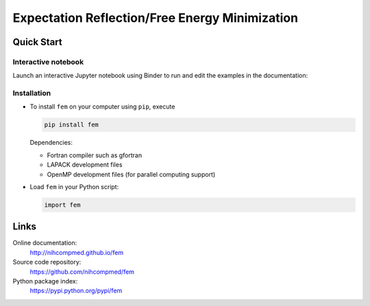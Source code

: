 Expectation Reflection/Free Energy Minimization
========================

Quick Start
-----------

Interactive notebook
~~~~~~~~~~~~~~~~~~~~

Launch an interactive Jupyter notebook using Binder to run and edit the examples in the documentation:

.. image:: https://mybinder.org/badge.svg
   :target: https://mybinder.org/v2/gh/nihcompmed/fem/master?filepath=doc%2Fnotebooks

Installation
~~~~~~~~~~~~

- To install ``fem`` on your computer using ``pip``, execute

  .. code-block:: sh

     pip install fem

  Dependencies:

  - Fortran compiler such as gfortran
  - LAPACK development files
  - OpenMP development files (for parallel computing support)


- Load ``fem`` in your Python script:

  .. code-block:: python

     import fem


Links
-----

Online documentation:
    http://nihcompmed.github.io/fem

Source code repository:
    https://github.com/nihcompmed/fem

Python package index:
    https://pypi.python.org/pypi/fem

